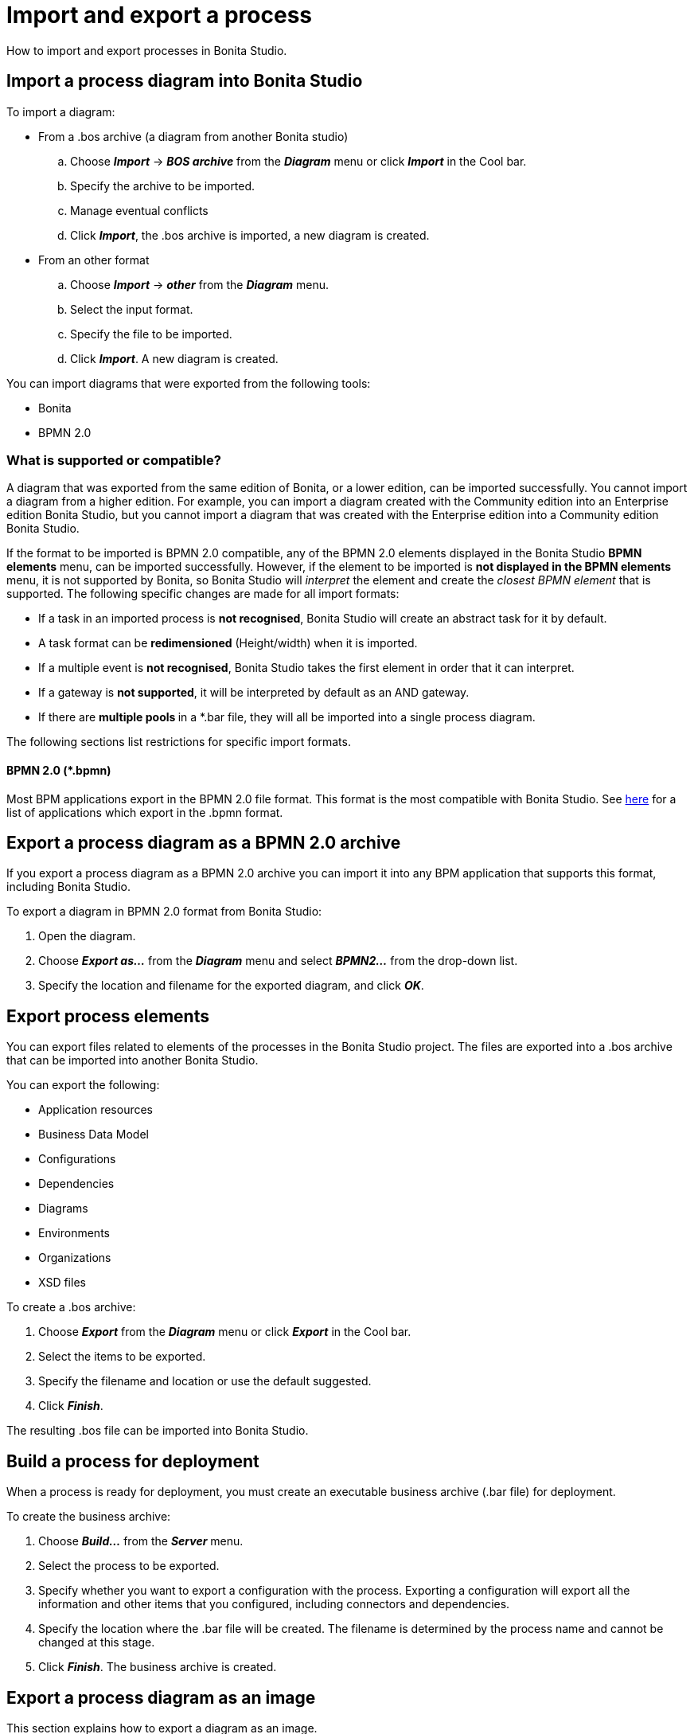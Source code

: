 = Import and export a process

How to import and export processes in Bonita Studio.

== Import a process diagram into Bonita Studio

To import a diagram:

* From a .bos archive (a diagram from another Bonita studio)
 .. Choose *_Import_* \-> *_BOS archive_* from the *_Diagram_* menu or click *_Import_* in the Cool bar.
 .. Specify the archive to be imported.
 .. Manage eventual conflicts
 .. Click *_Import_*, the .bos archive is imported, a new diagram is created.
* From an other format
 .. Choose *_Import_* \-> *_other_* from the *_Diagram_* menu.
 .. Select the input format.
 .. Specify the file to be imported.
 .. Click *_Import_*.
A new diagram is created.

You can import diagrams that were exported from the following tools:

* Bonita
* BPMN 2.0

=== What is supported or compatible?

A diagram that was exported from the same edition of Bonita, or a lower edition, can be imported successfully.
You cannot import a diagram from a higher edition.
For example, you can import a diagram created with the Community edition into an Enterprise edition Bonita Studio,  but you cannot import a diagram that was created with the Enterprise edition into a Community edition Bonita Studio.

If the format to be imported is BPMN 2.0 compatible, any of the BPMN 2.0 elements displayed in the Bonita Studio *BPMN elements* menu, can be imported successfully.
However, if the element to be  imported is *not displayed **in the **BPMN elements* menu, it is not supported by Bonita, so Bonita Studio will _interpret_ the element and create the _closest BPMN element_ that is supported.
The following specific changes are made for all import formats:

* If a task in an imported process is *not recognised*, Bonita Studio will create an abstract task for it by default.
* A task format can be *redimensioned* (Height/width) when it is imported.
* If a multiple event is *not recognised*, Bonita Studio takes the first element in order that it can interpret.
* If a gateway is *not supported*, it will be interpreted by default as an AND gateway.
* If there are **multiple pools **in a *.bar file, they will all be imported into a single process diagram.

The following sections list restrictions for specific import formats.

==== BPMN 2.0 (*.bpmn)

Most BPM applications export in the BPMN 2.0 file format.
This format is the most compatible with Bonita Studio.
See http://www.bpmn.org/#tabs-implementers[here] for a list of applications  which export in the .bpmn format.

== Export a process diagram as a BPMN 2.0 archive

If you export a process diagram as a BPMN 2.0 archive you can import it into any BPM application that supports this format, including Bonita Studio.

To export a diagram in BPMN 2.0 format from Bonita Studio:

. Open the diagram.
. Choose *_Export as..._* from the *_Diagram_* menu and select *_BPMN2..._* from the drop-down list.
. Specify the location and filename for the exported diagram, and click *_OK_*.

== Export process elements

You can export files related to elements of the processes in the Bonita Studio project.
The files are exported into a .bos archive that can be imported into another Bonita Studio.

You can export the following:

* Application resources
* Business Data Model
* Configurations
* Dependencies
* Diagrams
* Environments
* Organizations
* XSD files

To create a .bos archive:

. Choose *_Export_* from the *_Diagram_* menu or click *_Export_* in the Cool bar.
. Select the items to be exported.
. Specify the filename and location or use the default suggested.
. Click *_Finish_*.

The resulting .bos file can be imported into Bonita Studio.

== Build a process for deployment

When a process is ready for deployment, you must create an executable business archive (.bar file) for deployment.

To create the business archive:

. Choose *_Build..._* from the *_Server_* menu.
. Select the process to be exported.
. Specify whether you want to export a configuration with the process.
Exporting a configuration will export all the information and other items that you  configured, including connectors and dependencies.
. Specify the location where the .bar file will be created.
The filename is determined by the process name and cannot be changed at this stage.
. Click *_Finish_*.
The business archive is created.

== Export a process diagram as an image

This section explains how to export a diagram as an image.

To export a diagram from Bonita Studio:

. Open the diagram.
. Choose *_Export as..._* from the *_Diagram_* menu and select *_Image..._* from the drop-down list.
. Specify the image format and quality.
. Specify the location and filename for the exported diagram, and click *_OK_*.
